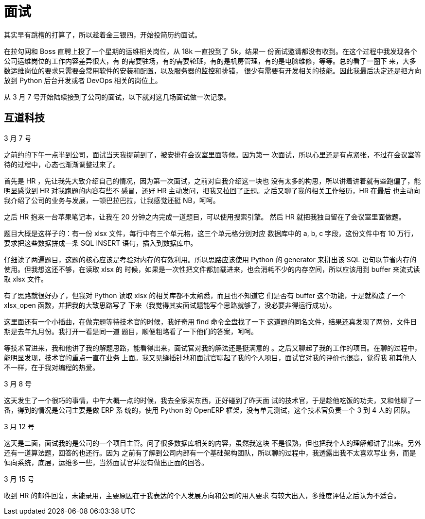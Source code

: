 = 面试

其实早有跳槽的打算了，所以趁着金三银四，开始投简历约面试。

在拉勾网和 Boss 直聘上投了一个星期的运维相关岗位，从 18k 一直投到了 5k，结果一
份面试邀请都没有收到。在这个过程中我发现各个公司运维岗位的工作内容差异很大，有
的需要驻场，有的需要轮班，有的是机房管理，有的是电脑维修，等等。总的看了一圈下
来，大多数运维岗位的要求只需要会常用软件的安装和配置，以及服务器的监控和排错，
很少有需要有开发相关的技能。因此我最后决定还是把方向放到 Python 后台开发或者
DevOps 相关的岗位上。

从 3 月 7 号开始陆续接到了公司的面试，以下就对这几场面试做一次记录。

== 互道科技

3 月 7 号

之前约的下午一点半到公司，面试当天我提前到了，被安排在会议室里面等候。因为第一
次面试，所以心里还是有点紧张，不过在会议室等待的过程中，心态也渐渐调整过来了。

首先是 HR ，先让我先大致介绍自己的情况，因为第一次面试，之前对自我介绍这一块也
没有太多的构思，所以讲着讲着就有些跑偏了，能明显感觉到 HR 对我跑题的内容有些不
感冒，还好 HR 主动发问，把我又拉回了正题。之后又聊了我的相关工作经历，HR 在最后
也主动向我介绍了公司的业务与发展，一顿巴拉巴拉，让我感觉还挺 NB，呵呵。

之后 HR 抱来一台苹果笔记本，让我在 20 分钟之内完成一道题目，可以使用搜索引擎。
然后 HR 就把我独自留在了会议室里面做题。

题目大概是这样子的：有一份 xlsx 文件，每行中有三个单元格，这三个单元格分别对应
数据库中的 a, b, c 字段，这份文件中有 10 万行，要求把这些数据拼成一条 SQL
INSERT 语句，插入到数据库中。

仔细读了两遍题目，这题的核心应该是考验对内存的有效利用。所以思路应该使用 Python
的 generator 来拼出该 SQL 语句以节省内存的使用。但我想这还不够，在读取 xlsx 的
时候，如果是一次性把文件都加载进来，也会消耗不少的内存空间，所以应该用到 buffer
来流式读取 xlsx 文件。

有了思路就很好办了，但我对 Python 读取 xlsx 的相关库都不太熟悉，而且也不知道它
们是否有 buffer 这个功能，于是就构造了一个 xlsx_open 函数，并把我的大致思路写了
下来（我觉得其实面试题能写个思路就够了，没必要非得运行成功）。

这里面还有一个小插曲，在做完题等待技术官的时候，我好奇用 find 命令全盘找了一下
这道题的同名文件，结果还真发现了两份，文件日期是去年九月份。我打开一看是同一道
题目，顺便粗略看了一下他们的答案，呵呵。

等技术官进来，我和他讲了我的解题思路，能看得出来，面试官对我的解法还是挺满意的
。之后又聊起了我的工作的项目。在聊的过程中，能明显发现，技术官的重点一直在业务
上面。我又见缝插针地和面试官聊起了我的个人项目，面试官对我的评价也很高，觉得我
和其他人不一样，在于我对编程的热爱。


3 月 8 号

这天发生了一个很巧的事情，中午大概一点的时候，我去全家买东西，正好碰到了昨天面
试的技术官，于是趁他吃饭的功夫，又和他聊了一番，得到的情况是公司主要是做 ERP 系
统的，使用 Python 的 OpenERP 框架，没有单元测试，这个技术官负责一个 3 到 4 人的
团队。

3 月 12 号

这天是二面，面试我的是公司的一个项目主管。问了很多数据库相关的内容，虽然我这块
不是很熟，但也把我个人的理解都讲了出来。另外还有一道算法题，回答的也还行。因为
之前有了解到公司内部有一个基础架构团队，所以聊的过程中，我透露出我不太喜欢写业
务，而是偏向系统，底层，运维多一些，当然面试官并没有做出正面的回答。

3 月 15 号

收到 HR 的邮件回复，未能录用，主要原因在于我表达的个人发展方向和公司的用人要求
有较大出入，多维度评估之后认为不适合。

